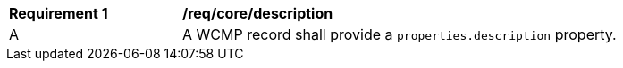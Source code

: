 [[req_core_description]]
[width="90%",cols="2,6a"]
|===
^|*Requirement {counter:req-id}* |*/req/core/description*
^|A |A WCMP record shall provide a `+properties.description+` property.

|===
